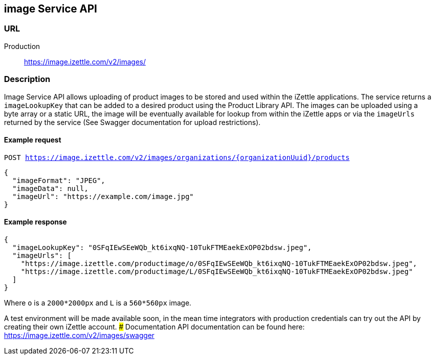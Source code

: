 ## image Service API

### URL
Production:: https://image.izettle.com/v2/images/

### Description

Image Service API allows uploading of product images to be stored and used within the iZettle applications.
The service returns a `imageLookupKey` that can be added to a desired product using the Product Library API.
The images can be uploaded using a byte array or a static URL, the image will be eventually available for lookup from
within the iZettle apps or via the `imageUrls` returned by the service (See Swagger documentation for upload restrictions).

#### Example request

`POST https://image.izettle.com/v2/images/organizations/{organizationUuid}/products`
```json
{
  "imageFormat": "JPEG",
  "imageData": null,
  "imageUrl": "https://example.com/image.jpg"
}
```

#### Example response

```json
{
  "imageLookupKey": "0SFqIEwSEeWQb_kt6ixqNQ-10TukFTMEaekExOP02bdsw.jpeg",
  "imageUrls": [
    "https://image.izettle.com/productimage/o/0SFqIEwSEeWQb_kt6ixqNQ-10TukFTMEaekExOP02bdsw.jpeg",
    "https://image.izettle.com/productimage/L/0SFqIEwSEeWQb_kt6ixqNQ-10TukFTMEaekExOP02bdsw.jpeg"
  ]
}
```
Where `o` is a `2000*2000px` and `L` is a `560*560px` image.


A test environment will be made available soon, in the mean time integrators with production credentials can try out the API by creating their own iZettle account.
### Documentation
API documentation can be found here: https://image.izettle.com/v2/images/swagger
